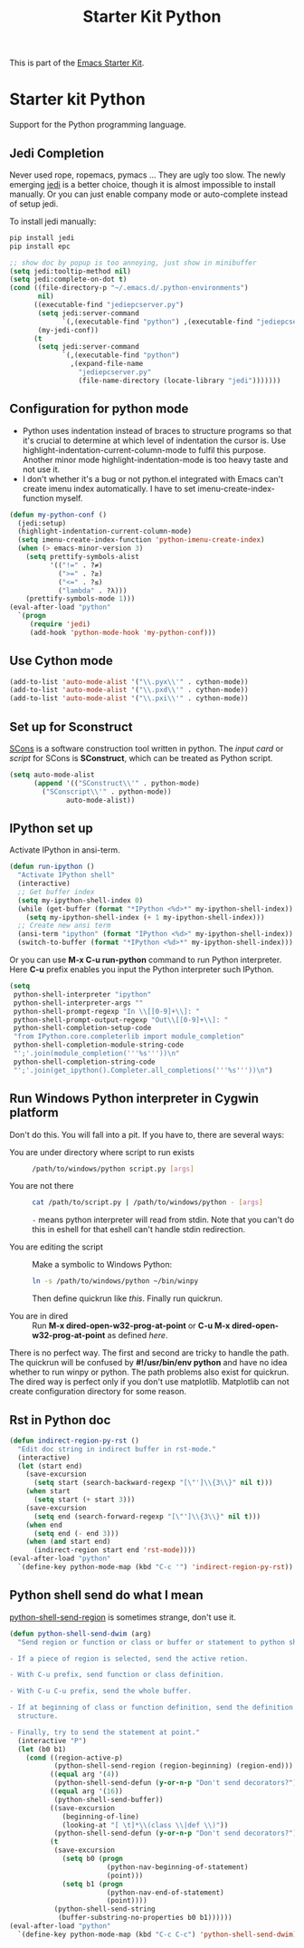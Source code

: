 #+TITLE: Starter Kit Python
#+OPTIONS: toc:nil num:nil ^:nil

This is part of the [[file:starter-kit.org][Emacs Starter Kit]].

* Starter kit Python

Support for the Python programming language.

** Jedi Completion

Never used rope, ropemacs, pymacs ... They are ugly too slow. The newly
emerging [[https://github.com/davidhalter/jedi][jedi]] is a better choice, though it is almost impossible to install
manually. Or you can just enable company mode or auto-complete instead of
setup jedi.

To install jedi manually:
#+BEGIN_SRC sh :tangle no
  pip install jedi
  pip install epc
#+END_SRC

#+BEGIN_SRC emacs-lisp
;; show doc by popup is too annoying, just show in minibuffer
(setq jedi:tooltip-method nil)
(setq jedi:complete-on-dot t)
(cond ((file-directory-p "~/.emacs.d/.python-environments")
       nil)
      ((executable-find "jediepcserver.py")
       (setq jedi:server-command
             `(,(executable-find "python") ,(executable-find "jediepcserver.py")))
       (my-jedi-conf))
      (t
       (setq jedi:server-command
             `(,(executable-find "python")
               ,(expand-file-name
                 "jediepcserver.py"
                 (file-name-directory (locate-library "jedi")))))))
#+END_SRC

** Configuration for python mode

+ Python uses indentation instead of braces to structure programs so that it's
  crucial to determine at which level of indentation the cursor is. Use
  highlight-indentation-current-column-mode to fulfil this purpose. Another
  minor mode highlight-indentation-mode is too heavy taste and not use it.
+ I don't whether it's a bug or not python.el integrated with Emacs can't
  create imenu index automatically. I have to set imenu-create-index-function
  myself.
#+BEGIN_SRC emacs-lisp
(defun my-python-conf ()
  (jedi:setup)
  (highlight-indentation-current-column-mode)
  (setq imenu-create-index-function 'python-imenu-create-index)
  (when (> emacs-minor-version 3)
    (setq prettify-symbols-alist
          '(("!=" . ?≠)
            (">=" . ?≥)
            ("<=" . ?≤)
            ("lambda" . ?λ)))
    (prettify-symbols-mode 1)))
(eval-after-load "python"
  `(progn
     (require 'jedi)
     (add-hook 'python-mode-hook 'my-python-conf)))
#+END_SRC

** Use Cython mode
   :PROPERTIES:
   :CUSTOM_ID: cython
   :END:
#+begin_src emacs-lisp
    (add-to-list 'auto-mode-alist '("\\.pyx\\'" . cython-mode))
    (add-to-list 'auto-mode-alist '("\\.pxd\\'" . cython-mode))
    (add-to-list 'auto-mode-alist '("\\.pxi\\'" . cython-mode))
#+end_src

** Set up for Sconstruct
[[http://www.scons.org/][SCons]] is a software construction tool written in python. The /input card/ or
/script/ for SCons is *SConstruct*, which can be treated as Python script.
#+BEGIN_SRC emacs-lisp
(setq auto-mode-alist
      (append '(("SConstruct\\'" . python-mode)
		("SConscript\\'" . python-mode))
              auto-mode-alist))
#+END_SRC

** IPython set up

Activate IPython in ansi-term.
#+BEGIN_SRC emacs-lisp
(defun run-ipython ()
  "Activate IPython shell"
  (interactive)
  ;; Get buffer index
  (setq my-ipython-shell-index 0)
  (while (get-buffer (format "*IPython <%d>*" my-ipython-shell-index))
    (setq my-ipython-shell-index (+ 1 my-ipython-shell-index)))
  ;; Create new ansi term
  (ansi-term "ipython" (format "IPython <%d>" my-ipython-shell-index))
  (switch-to-buffer (format "*IPython <%d>*" my-ipython-shell-index)))
#+END_SRC

Or you can use *M-x C-u run-python* command to run Python interpreter. Here
*C-u* prefix enables you input the Python interpreter such IPython.
#+begin_src emacs-lisp
(setq
 python-shell-interpreter "ipython"
 python-shell-interpreter-args ""
 python-shell-prompt-regexp "In \\[[0-9]+\\]: "
 python-shell-prompt-output-regexp "Out\\[[0-9]+\\]: "
 python-shell-completion-setup-code
 "from IPython.core.completerlib import module_completion"
 python-shell-completion-module-string-code
 "';'.join(module_completion('''%s'''))\n"
 python-shell-completion-string-code
 "';'.join(get_ipython().Completer.all_completions('''%s'''))\n")
#+end_src

** Run Windows Python interpreter in Cygwin platform

Don't do this. You will fall into a pit. If you have to, there are several
ways:
- You are under directory where script to run exists ::
  #+BEGIN_SRC sh
    /path/to/windows/python script.py [args]
  #+END_SRC

- You are not there ::
     #+BEGIN_SRC sh
     cat /path/to/script.py | /path/to/windows/python - [args]
     #+END_SRC
     =-= means python interpreter will read from stdin. Note that you can't do
     this in eshell for that eshell can't handle stdin redirection.

- You are editing the script ::
     Make a symbolic to Windows Python:
     #+BEGIN_SRC sh
     ln -s /path/to/windows/python ~/bin/winpy
     #+END_SRC
     Then define quickrun like [[~/.emacs.d/starter-kit-quickrun.org][this]]. Finally run quickrun.

- You are in dired ::
     Run *M-x dired-open-w32-prog-at-point* or *C-u M-x
     dired-open-w32-prog-at-point* as defined [[~/.emacs.d/starter-kit-dired.org][here]].

There is no perfect way. The first and second are tricky to handle the
path. The quickrun will be confused by *#!/usr/bin/env python* and have no
idea whether to run winpy or python. The path problems also exist for
quickrun. The dired way is perfect only if you don't use
matplotlib. Matplotlib can not create configuration directory for some reason.

** Rst in Python doc
#+begin_src emacs-lisp
(defun indirect-region-py-rst ()
  "Edit doc string in indirect buffer in rst-mode."
  (interactive)
  (let (start end)
    (save-excursion
      (setq start (search-backward-regexp "[\"']\\{3\\}" nil t)))
    (when start
      (setq start (+ start 3)))
    (save-excursion
      (setq end (search-forward-regexp "[\"']\\{3\\}" nil t)))
    (when end
      (setq end (- end 3)))
    (when (and start end)
      (indirect-region start end 'rst-mode))))
(eval-after-load "python"
  `(define-key python-mode-map (kbd "C-c '") 'indirect-region-py-rst))
#+end_src
** Python shell send do what I mean

[[help:python-shell-send-region][python-shell-send-region]] is sometimes strange, don't use it.
#+begin_src emacs-lisp
(defun python-shell-send-dwim (arg)
  "Send region or function or class or buffer or statement to python shell.

- If a piece of region is selected, send the active retion.

- With C-u prefix, send function or class definition.

- With C-u C-u prefix, send the whole buffer.

- If at beginning of class or function definition, send the definition
  structure.

- Finally, try to send the statement at point."
  (interactive "P")
  (let (b0 b1)
    (cond ((region-active-p)
           (python-shell-send-region (region-beginning) (region-end)))
          ((equal arg '(4))
           (python-shell-send-defun (y-or-n-p "Don't send decorators?")))
          ((equal arg '(16))
           (python-shell-send-buffer))
          ((save-excursion
             (beginning-of-line)
             (looking-at "[ \t]*\\(class \\|def \\)"))
           (python-shell-send-defun (y-or-n-p "Don't send decorators?")))
          (t
           (save-excursion
             (setq b0 (progn
                        (python-nav-beginning-of-statement)
                        (point)))
             (setq b1 (progn
                        (python-nav-end-of-statement)
                        (point))))
           (python-shell-send-string
            (buffer-substring-no-properties b0 b1))))))
(eval-after-load "python"
  `(define-key python-mode-map (kbd "C-c C-c") 'python-shell-send-dwim))
#+end_src
